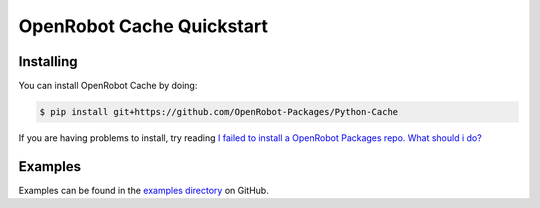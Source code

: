 OpenRobot Cache Quickstart
==========================

Installing
----------
You can install OpenRobot Cache by doing:

.. code-block:: console

    $ pip install git+https://github.com/OpenRobot-Packages/Python-Cache

If you are having problems to install, try reading `I failed to install a OpenRobot Packages repo. What should i do?`_

.. _I failed to install a OpenRobot Packages repo. What should i do?: https://github.com/OpenRobot-Packages/Python-OpenRobot-Packages#i-failed-to-install-a-openrobot-packages-repo-what-should-i-do

Examples
--------
Examples can be found in the `examples directory`_ on GitHub.

.. _examples directory: https://github.com/OpenRobot-Packages/Python-Cache/tree/main/examples